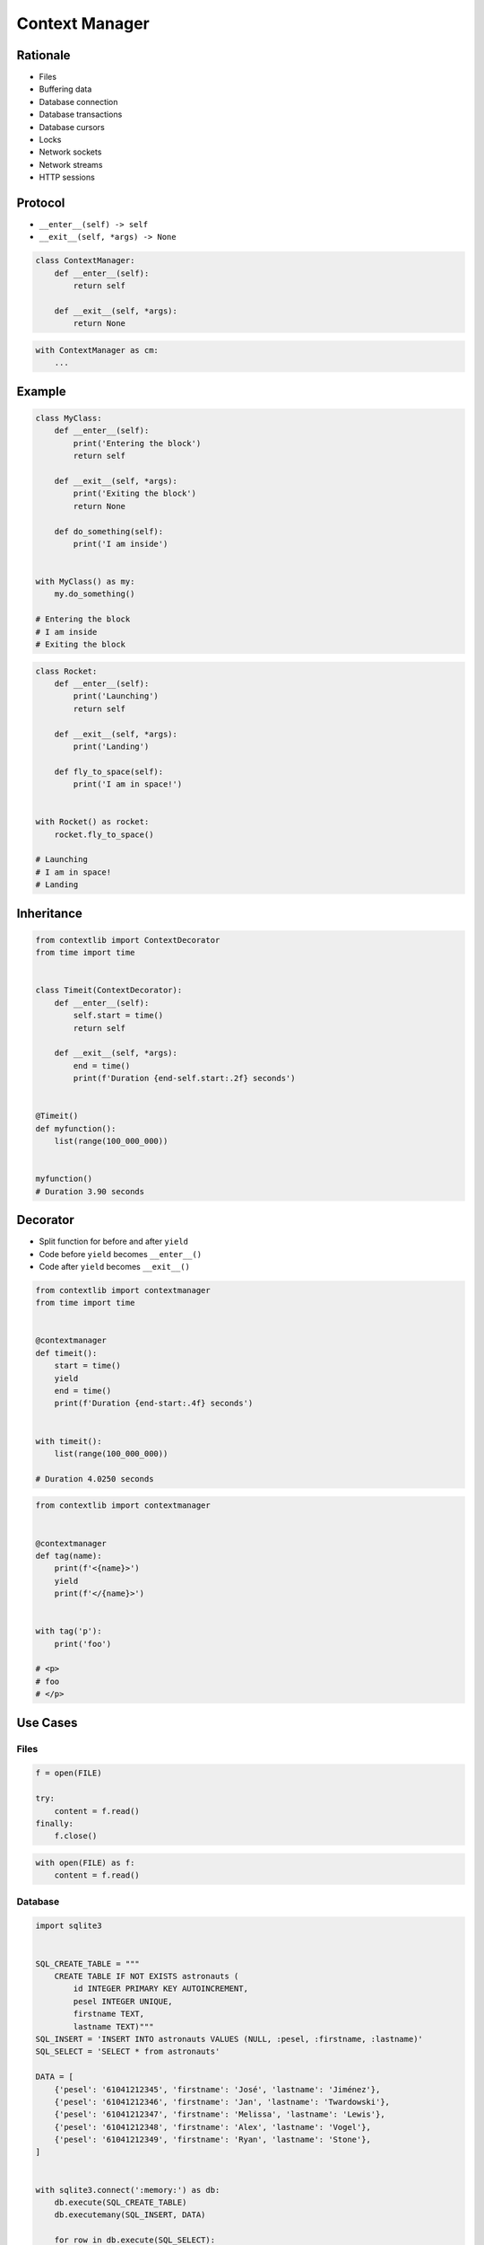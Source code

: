 .. _Protocol Context Manager:

***************
Context Manager
***************


Rationale
=========
* Files
* Buffering data
* Database connection
* Database transactions
* Database cursors
* Locks
* Network sockets
* Network streams
* HTTP sessions


Protocol
========
* ``__enter__(self) -> self``
* ``__exit__(self, *args) -> None``

.. code-block:: python

    class ContextManager:
        def __enter__(self):
            return self

        def __exit__(self, *args):
            return None

.. code-block:: python

    with ContextManager as cm:
        ...


Example
=======
.. code-block:: python

    class MyClass:
        def __enter__(self):
            print('Entering the block')
            return self

        def __exit__(self, *args):
            print('Exiting the block')
            return None

        def do_something(self):
            print('I am inside')


    with MyClass() as my:
        my.do_something()

    # Entering the block
    # I am inside
    # Exiting the block

.. code-block:: python

    class Rocket:
        def __enter__(self):
            print('Launching')
            return self

        def __exit__(self, *args):
            print('Landing')

        def fly_to_space(self):
            print('I am in space!')


    with Rocket() as rocket:
        rocket.fly_to_space()

    # Launching
    # I am in space!
    # Landing


Inheritance
===========
.. code-block:: python

    from contextlib import ContextDecorator
    from time import time


    class Timeit(ContextDecorator):
        def __enter__(self):
            self.start = time()
            return self

        def __exit__(self, *args):
            end = time()
            print(f'Duration {end-self.start:.2f} seconds')


    @Timeit()
    def myfunction():
        list(range(100_000_000))


    myfunction()
    # Duration 3.90 seconds


Decorator
=========
* Split function for before and after ``yield``
* Code before ``yield`` becomes ``__enter__()``
* Code after ``yield`` becomes ``__exit__()``

.. code-block:: python

    from contextlib import contextmanager
    from time import time


    @contextmanager
    def timeit():
        start = time()
        yield
        end = time()
        print(f'Duration {end-start:.4f} seconds')


    with timeit():
        list(range(100_000_000))

    # Duration 4.0250 seconds

.. code-block:: python

    from contextlib import contextmanager


    @contextmanager
    def tag(name):
        print(f'<{name}>')
        yield
        print(f'</{name}>')


    with tag('p'):
        print('foo')

    # <p>
    # foo
    # </p>


Use Cases
=========

Files
-----
.. code-block:: python

    f = open(FILE)

    try:
        content = f.read()
    finally:
        f.close()

.. code-block:: python

    with open(FILE) as f:
        content = f.read()

Database
--------
.. code-block:: python

    import sqlite3


    SQL_CREATE_TABLE = """
        CREATE TABLE IF NOT EXISTS astronauts (
            id INTEGER PRIMARY KEY AUTOINCREMENT,
            pesel INTEGER UNIQUE,
            firstname TEXT,
            lastname TEXT)"""
    SQL_INSERT = 'INSERT INTO astronauts VALUES (NULL, :pesel, :firstname, :lastname)'
    SQL_SELECT = 'SELECT * from astronauts'

    DATA = [
        {'pesel': '61041212345', 'firstname': 'José', 'lastname': 'Jiménez'},
        {'pesel': '61041212346', 'firstname': 'Jan', 'lastname': 'Twardowski'},
        {'pesel': '61041212347', 'firstname': 'Melissa', 'lastname': 'Lewis'},
        {'pesel': '61041212348', 'firstname': 'Alex', 'lastname': 'Vogel'},
        {'pesel': '61041212349', 'firstname': 'Ryan', 'lastname': 'Stone'},
    ]


    with sqlite3.connect(':memory:') as db:
        db.execute(SQL_CREATE_TABLE)
        db.executemany(SQL_INSERT, DATA)

        for row in db.execute(SQL_SELECT):
            print(row)

Lock
----
.. code-block:: python

    from threading import Lock

    # Make lock
    lock = Lock()

    # Use lock
    lock.acquire()

    try:
        print('Critical section 1')
        print('Critical section 2')
    finally:
        lock.release()

.. code-block:: python

    from threading import Lock

    # Make lock
    lock = Lock()

    # Use lock
    with lock:
        print('Critical section 1')
        print('Critical section 2')

String Microbenchmark
---------------------

.. code-block:: python

    from time import time


    class Timeit:
        def __init__(self, name):
            self.name = name

        def __enter__(self):
            self.start = time()
            return self

        def __exit__(self, *arg):
            end = time()
            print(f'Duration of {self.name} is {end-self.start:.2f} second')


    a = 1
    b = 2
    repetitions = int(1e7)


    with Timeit('f-string'):
        for _ in range(repetitions):
            f'{a}{b}'

    with Timeit('string concat'):
        for _ in range(repetitions):
            a + b

    with Timeit('str.format()'):
        for _ in range(repetitions):
            '{0}{1}'.format(a, b)

    with Timeit('str.format()'):
        for _ in range(repetitions):
            '{}{}'.format(a, b)

    with Timeit('str.format()'):
        for _ in range(repetitions):
            '{a}{b}'.format(a=a, b=b)

    with Timeit('%-style'):
        for _ in range(repetitions):
            '%s%s' % (a, b)

    with Timeit('%-style'):
        for _ in range(repetitions):
            '%d%d' % (a, b)

    with Timeit('%-style'):
        for _ in range(repetitions):
            '%f%f' % (a, b)

    # Duration of f-string is 2.70 second
    # Duration of string concat is 0.68 second
    # Duration of str.format() is 3.46 second
    # Duration of str.format() is 3.37 second
    # Duration of str.format() is 4.85 second
    # Duration of %-style is 2.59 second
    # Duration of %-style is 2.59 second
    # Duration of %-style is 3.82 second


Assignments
===========

Protocol ContextManager File
----------------------------
* Assignment name: Protocol ContextManager File
* Last update: 2020-10-02
* Complexity level: easy
* Lines of code to write: 13 lines
* Estimated time of completion: 13 min
* Solution: :download:`solution/protocol_contextmanager_file.py`

:English:
    #. Use data from "Input" section (see below)
    #. Define class ``File`` with parameter: ``filename: str``
    #. ``File`` must implement Context Manager protocol
    #. ``File`` buffers lines added using ``File.append(text: str)`` method
    #. On ``with`` block exit ``File`` class opens file and write buffer
    #. Compare result with "Output" section (see below)

:Polish:
    #. Użyj danych z sekcji "Input" (patrz poniżej)
    #. Stwórz klasę ``File`` z parametrem: ``filename: str``
    #. ``File`` ma implementować protokół Context Manager
    #. ``File`` buforuje linie dodawane za pomocą metody ``File.append(text: str)``
    #. Na wyjściu z bloku ``with`` klasa ``File`` otwiera plik i zapisuje bufor
    #. Porównaj wyniki z sekcją "Output" (patrz poniżej)

:Output:
    .. code-block:: text

        >>> from inspect import isclass, ismethod
        >>> assert isclass(File)
        >>> assert hasattr(File, 'append')
        >>> assert hasattr(File, '__enter__')
        >>> assert hasattr(File, '__exit__')
        >>> assert ismethod(File(None).append)
        >>> assert ismethod(File(None).__enter__)
        >>> assert ismethod(File(None).__exit__)

        >>> with File('_temporary.txt') as file:
        ...    file.append('One')
        ...    file.append('Two')

        >>> open('_temporary.txt').read()
        'One\\nTwo\\n'

:Hint:
    * Append newline character (``\n``) before adding to buffer

Protocol ContextManager Buffer
-----------------------------
* Assignment name: Protocol ContextManager Buffer
* Last update: 2020-10-16
* Complexity level: medium
* Lines of code to write: 22 lines
* Estimated time of completion: 21 min
* Solution: :download:`solution/protocol_contextmanager_buffer.py`

:English:
    #. Use data from "Input" section (see below)
    #. Define class configuration attribute ``BUFFER_LIMIT: int = 100`` bytes
    #. File has to be written to disk every X bytes of buffer
    #. Writing and reading takes time, how to make buffer save data in the background, but it could be still used?
    #. Compare result with "Output" section (see below)

:Polish:
    #. Użyj danych z sekcji "Input" (patrz poniżej)
    #. Zdefiniuj klasowy atrybut konfiguracyjny ``BUFFER_LIMIT: int = 100`` bajtów
    #. Plik na dysku ma być zapisywany co X bajtów bufora
    #. Operacje zapisu i odczytu trwają, jak zrobić, aby do bufora podczas zapisu na dysk, nadal można było pisać?
    #. Porównaj wyniki z sekcją "Output" (patrz poniżej)

:Output:
    .. code-block:: text

        >>> from inspect import isclass, ismethod
        >>> assert isclass(File)
        >>> assert hasattr(File, 'append')
        >>> assert hasattr(File, 'BUFFER_LIMIT')
        >>> assert hasattr(File, '__enter__')
        >>> assert hasattr(File, '__exit__')
        >>> assert ismethod(File(None).append)
        >>> assert ismethod(File(None).__enter__)
        >>> assert ismethod(File(None).__exit__)
        >>> assert FILE.BUFFER_LIMIT == 100

        >>> with File('_temporary.txt') as file:
        ...    file.append('One')
        ...    file.append('Two')
        ...    file.append('Three')
        ...    file.append('Four')
        ...    file.append('Five')
        ...    file.append('Six')

        >>> open('_temporary.txt').read()
        'One\\nTwo\\nThree\\nFour\\nFive\\nSix\\n'

:Hint:
    * ``sys.getsizeof()``

Protocol ContextManager AutoSave
--------------------------------
* Assignment name: Protocol Context Manager AutoSave
* Last update: 2020-10-16
* Complexity level: hard
* Lines of code to write: 32 lines
* Estimated time of completion: 21 min
* Solution: :download:`solution/protocol_contextmanager_autosave.py`

:English:
    #. Use data from "Input" section (see below)
    #. Define class configuration attribute ``AUTOSAVE_SECONDS: float = 2.0``
    #. Save buffer content to file every ``AUTOSAVE_SECONDS`` seconds
    #. Writing and reading takes time, how to make buffer save data in the background, but it could be still used?
    #. Compare result with "Output" section (see below)

:Polish:
    #. Użyj danych z sekcji "Input" (patrz poniżej)
    #. Zdefiniuj klasowy atrybut konfiguracyjny ``AUTOSAVE_SECONDS: float = 2.0``
    #. Zapisuj zawartość bufora do pliku co ``AUTOSAVE_SECONDS`` sekund
    #. Operacje zapisu i odczytu trwają, jak zrobić, aby do bufora podczas zapisu na dysk, nadal można było pisać?
    #. Porównaj wyniki z sekcją "Output" (patrz poniżej)

:Output:
    .. code-block:: text

        >>> from inspect import isclass, ismethod
        >>> assert isclass(File)
        >>> assert hasattr(File, 'append')
        >>> assert hasattr(File, 'AUTOSAVE_SECONDS')
        >>> assert hasattr(File, '__enter__')
        >>> assert hasattr(File, '__exit__')
        >>> assert ismethod(File(None).append)
        >>> assert ismethod(File(None).__enter__)
        >>> assert ismethod(File(None).__exit__)
        >>> assert FILE.AUTOSAVE_SECONDS == 2.0

        >>> with File('_temporary.txt') as file:
        ...    file.append('One')
        ...    file.append('Two')
        ...    file.append('Three')
        ...    file.append('Four')
        ...    file.append('Five')
        ...    file.append('Six')

        >>> open('_temporary.txt').read()
        'One\\nTwo\\nThree\\nFour\\nFive\\nSix\\n'
